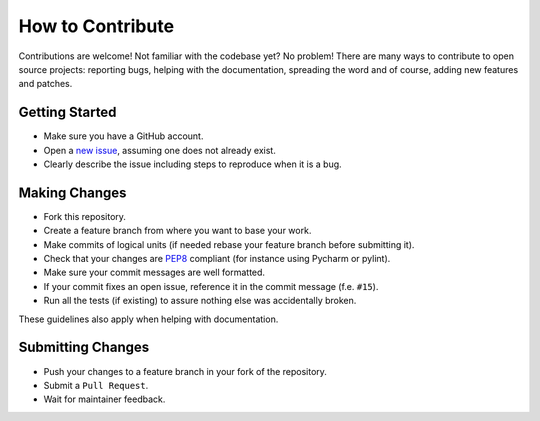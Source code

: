 How to Contribute
=================

Contributions are welcome! Not familiar with the codebase yet? No problem!
There are many ways to contribute to open source projects: reporting bugs,
helping with the documentation, spreading the word and of course, adding
new features and patches.

Getting Started
---------------
* Make sure you have a GitHub account.
* Open a `new issue <https://github.com/snipsco/snips-nlu/issues>`_, assuming one does not already exist.
* Clearly describe the issue including steps to reproduce when it is a bug.

Making Changes
--------------
* Fork this repository.
* Create a feature branch from where you want to base your work.
* Make commits of logical units (if needed rebase your feature branch before
  submitting it).
* Check that your changes are `PEP8 <https://www.python.org/dev/peps/pep-0008/>`_ compliant (for instance using Pycharm or pylint).
* Make sure your commit messages are well formatted.
* If your commit fixes an open issue, reference it in the commit message (f.e. ``#15``).
* Run all the tests (if existing) to assure nothing else was accidentally broken.

These guidelines also apply when helping with documentation.

Submitting Changes
------------------
* Push your changes to a feature branch in your fork of the repository.
* Submit a ``Pull Request``.
* Wait for maintainer feedback.
